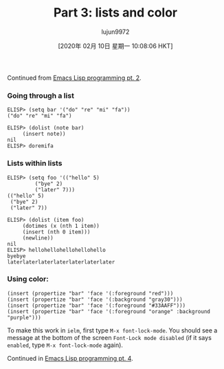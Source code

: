 #+TITLE: Part 3: lists and color
#+URL: http://dantorop.info/project/emacs-animation/lisp3.html
#+AUTHOR: lujun9972
#+TAGS: raw
#+DATE: [2020年 02月 10日 星期一 10:08:06 HKT]
#+LANGUAGE:  zh-CN
#+OPTIONS:  H:6 num:nil toc:t \n:nil ::t |:t ^:nil -:nil f:t *:t <:nil
Continued from [[/project/emacs-animation/lisp2.html][Emacs Lisp programming pt. 2]].

*** Going through a list
    :PROPERTIES:
    :CUSTOM_ID: going-through-a-list
    :END:

#+BEGIN_EXAMPLE
  ELISP> (setq bar '("do" "re" "mi" "fa"))
  ("do" "re" "mi" "fa")

  ELISP> (dolist (note bar)
       (insert note))
  nil
  ELISP> doremifa
#+END_EXAMPLE

*** Lists within lists
    :PROPERTIES:
    :CUSTOM_ID: lists-within-lists
    :END:

#+BEGIN_EXAMPLE
  ELISP> (setq foo '(("hello" 5)
           ("bye" 2)
           ("later" 7)))
  (("hello" 5)
   ("bye" 2)
   ("later" 7))

  ELISP> (dolist (item foo)
       (dotimes (x (nth 1 item))
       (insert (nth 0 item)))
       (newline))
  nil
  ELISP> hellohellohellohellohello
  byebye
  laterlaterlaterlaterlaterlaterlater
#+END_EXAMPLE

*** Using color:
    :PROPERTIES:
    :CUSTOM_ID: using-color
    :END:

#+BEGIN_EXAMPLE
  (insert (propertize "bar" 'face '(:foreground "red")))
  (insert (propertize "bar" 'face '(:background "gray30")))
  (insert (propertize "bar" 'face '(:foreground "#33AAFF")))
  (insert (propertize "bar" 'face '(:foreground "orange" :background "purple")))
#+END_EXAMPLE

To make this work in =ielm=, first type =M-x font-lock-mode=. You should see a message at the bottom of the screen =Font-Lock mode disabled= (if it says =enabled=, type =M-x font-lock-mode= again).

Continued in [[/project/emacs-animation/lisp4.html][Emacs Lisp programming pt. 4]].
